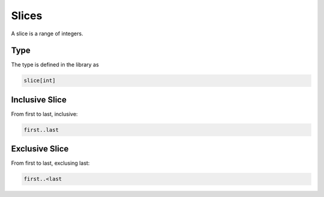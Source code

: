 Slices
======

A slice is a range of integers.

Type
----

The type is defined in the library as

.. code-block:: felix

    slice[int]
 

Inclusive Slice
---------------

From first to last, inclusive:

.. code-block:: felix

    first..last

Exclusive Slice
---------------

From first to last, exclusing last:

.. code-block:: felix

    first..<last

